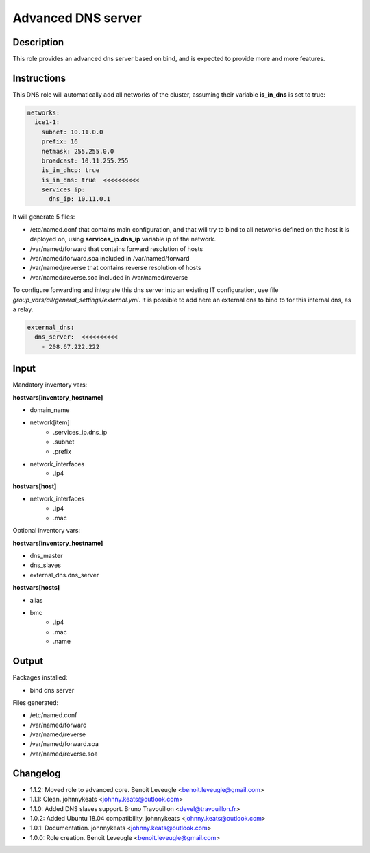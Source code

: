 Advanced DNS server
-------------------

Description
^^^^^^^^^^^

This role provides an advanced dns server based on bind, and is expected to
provide more and more features.

Instructions
^^^^^^^^^^^^

This DNS role will automatically add all networks of the cluster, assuming their
variable **is_in_dns** is set to true:

.. code-block:: yaml

  networks:
    ice1-1:
      subnet: 10.11.0.0
      prefix: 16
      netmask: 255.255.0.0
      broadcast: 10.11.255.255
      is_in_dhcp: true
      is_in_dns: true  <<<<<<<<<<
      services_ip:
        dns_ip: 10.11.0.1

It will generate 5 files:

* /etc/named.conf that contains main configuration, and that will try to bind to all networks defined on the host it is deployed on, using **services_ip.dns_ip** variable ip of the network.
* /var/named/forward that contains forward resolution of hosts
* /var/named/forward.soa included in /var/named/forward
* /var/named/reverse that contains reverse resolution of hosts
* /var/named/reverse.soa included in /var/named/reverse

To configure forwarding and integrate this dns server into an existing IT
configuration, use file *group_vars/all/general_settings/external.yml*.
It is possible to add here an external dns to bind to for this internal dns, as
a relay.

.. code-block:: yaml

  external_dns:
    dns_server:  <<<<<<<<<<
      - 208.67.222.222

Input
^^^^^

Mandatory inventory vars:

**hostvars[inventory_hostname]**

* domain_name
* network[item]
   * .services_ip.dns_ip
   * .subnet
   * .prefix
* network_interfaces
   * .ip4

**hostvars[host]**

* network_interfaces
   * .ip4
   * .mac

Optional inventory vars:

**hostvars[inventory_hostname]**

* dns_master
* dns_slaves
* external_dns.dns_server

**hostvars[hosts]**

* alias
* bmc
   * .ip4
   * .mac
   * .name

Output
^^^^^^

Packages installed:

* bind dns server

Files generated:

* /etc/named.conf
* /var/named/forward
* /var/named/reverse
* /var/named/forward.soa
* /var/named/reverse.soa

Changelog
^^^^^^^^^

* 1.1.2: Moved role to advanced core. Benoit Leveugle <benoit.leveugle@gmail.com>
* 1.1.1: Clean. johnnykeats <johnny.keats@outlook.com>
* 1.1.0: Added DNS slaves support. Bruno Travouillon <devel@travouillon.fr>
* 1.0.2: Added Ubuntu 18.04 compatibility. johnnykeats <johnny.keats@outlook.com>
* 1.0.1: Documentation. johnnykeats <johnny.keats@outlook.com>
* 1.0.0: Role creation. Benoit Leveugle <benoit.leveugle@gmail.com>
